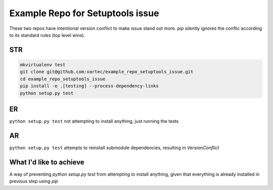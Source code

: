 Example Repo for Setuptools issue
=================================

These two repos have intentional version conflict to make issue stand out more.
`pip` silently ignores the conflic according to its standard rules (top level wins).

STR
---
.. code-block:: sh

    mkvirtualenv test
    git clone git@github.com:vartec/example_repo_setuptools_issue.git
    cd example_repo_setuptools_issue
    pip install -e .[testing] --process-dependency-links
    python setup.py test


ER
--
``python setup.py test`` not attempting to install anything, just running the tests

AR
--
``python setup.py test`` attempts to reinstall submodule dependencies, resulting in `VersionConflict`


What I'd like to achieve
------------------------

A way of preventing `python setup.py test` from attempting to install anything, given that everything is already installed in previous step using `pip`